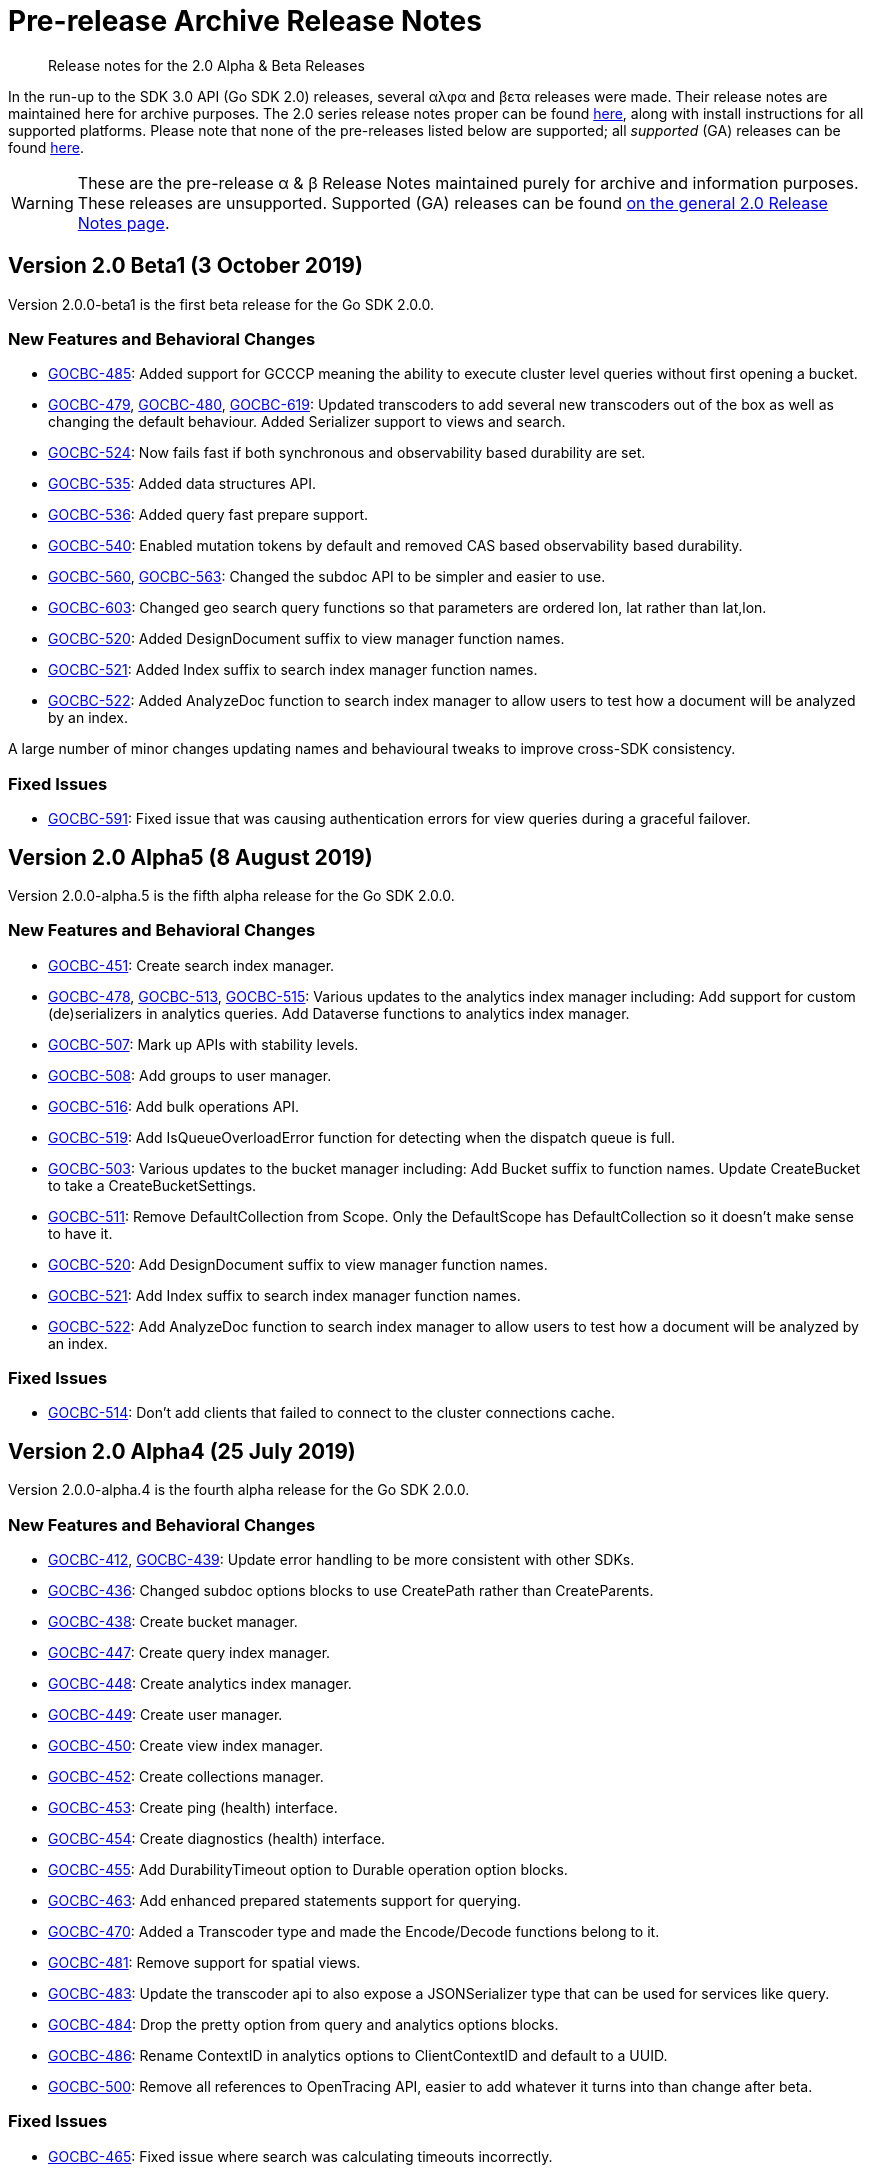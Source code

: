 = Pre-release Archive Release Notes
:navtitle: α & β Release Notes
:page-topic-type: project-doc
:page-aliases: 3.0αλφα-sdk-release-notes

[abstract] 
Release notes for the 2.0 Alpha & Beta Releases

In the run-up to the SDK 3.0 API (Go SDK 2.0) releases, several αλφα and βετα releases were made.
Their release notes are maintained here for archive purposes.
The 2.0 series release notes proper can be found xref:sdk-release-notes.adoc[here], along with install instructions for all supported platforms.
Please note that none of the pre-releases listed below are supported; all _supported_ (GA) releases can be found xref:sdk-release-notes.adoc[here].

WARNING: These are the pre-release α & β Release Notes maintained purely for archive and information purposes.
These releases are unsupported.
Supported (GA) releases can be found xref:sdk-release-notes.adoc[on the general 2.0 Release Notes page].


== Version 2.0 Beta1 (3 October 2019)

Version 2.0.0-beta1 is the first beta release for the Go SDK 2.0.0.

=== New Features and Behavioral Changes

* https://issues.couchbase.com/browse/GOCBC-485[GOCBC-485]:
Added support for GCCCP meaning the ability to execute cluster level queries without first opening a bucket.
* https://issues.couchbase.com/browse/GOCBC-479[GOCBC-479], https://issues.couchbase.com/browse/GOCBC-480[GOCBC-480], https://issues.couchbase.com/browse/GOCBC-480[GOCBC-619]:
Updated transcoders to add several new transcoders out of the box as well as changing the default behaviour.
Added Serializer support to views and search.
* https://issues.couchbase.com/browse/GOCBC-524[GOCBC-524]:
Now fails fast if both synchronous and observability based durability are set.
* https://issues.couchbase.com/browse/GOCBC-535[GOCBC-535]:
Added data structures API.
* https://issues.couchbase.com/browse/GOCBC-536[GOCBC-536]:
Added query fast prepare support.
* https://issues.couchbase.com/browse/GOCBC-540[GOCBC-540]:
Enabled mutation tokens by default and removed CAS based observability based durability.
* https://issues.couchbase.com/browse/GOCBC-560[GOCBC-560], https://issues.couchbase.com/browse/GOCBC-563[GOCBC-563]:
Changed the subdoc API to be simpler and easier to use.
* https://issues.couchbase.com/browse/GOCBC-603[GOCBC-603]:
Changed geo search query functions so that parameters are ordered lon, lat rather than lat,lon.
* https://issues.couchbase.com/browse/GOCBC-520[GOCBC-520]:
Added DesignDocument suffix to view manager function names.
* https://issues.couchbase.com/browse/GOCBC-521[GOCBC-521]:
Added Index suffix to search index manager function names.
* https://issues.couchbase.com/browse/GOCBC-522[GOCBC-522]:
Added AnalyzeDoc function to search index manager to allow users to test how a document will be analyzed by an index.

A large number of minor changes updating names and behavioural tweaks to improve cross-SDK consistency.

=== Fixed Issues

* https://issues.couchbase.com/browse/GOCBC-591[GOCBC-591]:
Fixed issue that was causing authentication errors for view queries during a graceful failover.


== Version 2.0 Alpha5 (8 August 2019)

Version 2.0.0-alpha.5 is the fifth alpha release for the Go SDK 2.0.0.

=== New Features and Behavioral Changes

* https://issues.couchbase.com/browse/GOCBC-451[GOCBC-451]:
Create search index manager.
* https://issues.couchbase.com/browse/GOCBC-478[GOCBC-478], https://issues.couchbase.com/browse/GOCBC-513[GOCBC-513],  https://issues.couchbase.com/browse/GOCBC-515[GOCBC-515]:
Various updates to the analytics index manager including:
Add support for custom (de)serializers in analytics queries.
Add Dataverse functions to analytics index manager.
* https://issues.couchbase.com/browse/GOCBC-478[GOCBC-507]:
Mark up APIs with stability levels.
* https://issues.couchbase.com/browse/GOCBC-508[GOCBC-508]:
Add groups to user manager.
* https://issues.couchbase.com/browse/GOCBC-516[GOCBC-516]:
Add bulk operations API.
* https://issues.couchbase.com/browse/GOCBC-519[GOCBC-519]:
Add IsQueueOverloadError function for detecting when the dispatch queue is full.
* https://issues.couchbase.com/browse/GOCBC-503[GOCBC-503]:
Various updates to the bucket manager including:
Add Bucket suffix to function names.
Update CreateBucket to take a CreateBucketSettings.
* https://issues.couchbase.com/browse/GOCBC-511[GOCBC-511]:
Remove DefaultCollection from Scope. Only the DefaultScope has DefaultCollection so it doesn't make sense to have it.
* https://issues.couchbase.com/browse/GOCBC-520[GOCBC-520]:
Add DesignDocument suffix to view manager function names.
* https://issues.couchbase.com/browse/GOCBC-521[GOCBC-521]:
Add Index suffix to search index manager function names.
* https://issues.couchbase.com/browse/GOCBC-522[GOCBC-522]:
Add AnalyzeDoc function to search index manager to allow users to test how a document will be analyzed by an index.

=== Fixed Issues

* https://issues.couchbase.com/browse/GOCBC-514[GOCBC-514]:
Don't add clients that failed to connect to the cluster connections cache.


== Version 2.0 Alpha4 (25 July 2019)

Version 2.0.0-alpha.4 is the fourth alpha release for the Go SDK 2.0.0.

=== New Features and Behavioral Changes

* https://issues.couchbase.com/browse/GOCBC-412[GOCBC-412], https://issues.couchbase.com/browse/GOCBC-439[GOCBC-439]:
Update error handling to be more consistent with other SDKs.
* https://issues.couchbase.com/browse/GOCBC-436[GOCBC-436]:
Changed subdoc options blocks to use CreatePath rather than CreateParents.
* https://issues.couchbase.com/browse/GOCBC-438[GOCBC-438]:
Create bucket manager.
* https://issues.couchbase.com/browse/GOCBC-447[GOCBC-447]:
Create query index manager.
* https://issues.couchbase.com/browse/GOCBC-448[GOCBC-448]:
Create analytics index manager.
* https://issues.couchbase.com/browse/GOCBC-449[GOCBC-449]:
Create user manager.
* https://issues.couchbase.com/browse/GOCBC-450[GOCBC-450]:
Create view index manager.
* https://issues.couchbase.com/browse/GOCBC-452[GOCBC-452]:
Create collections manager.
* https://issues.couchbase.com/browse/GOCBC-453[GOCBC-453]:
Create ping (health) interface.
* https://issues.couchbase.com/browse/GOCBC-454[GOCBC-454]:
Create diagnostics (health) interface.
* https://issues.couchbase.com/browse/GOCBC-455[GOCBC-455]:
Add DurabilityTimeout option to Durable operation option blocks.
* https://issues.couchbase.com/browse/GOCBC-463[GOCBC-463]:
Add enhanced prepared statements support for querying.
* https://issues.couchbase.com/browse/GOCBC-470[GOCBC-470]:
Added a Transcoder type and made the Encode/Decode functions belong to it.
* https://issues.couchbase.com/browse/GOCBC-481[GOCBC-481]:
Remove support for spatial views.
* https://issues.couchbase.com/browse/GOCBC-500[GOCBC-483]:
Update the transcoder api to also expose a JSONSerializer type that can be used for services like query.
* https://issues.couchbase.com/browse/GOCBC-484[GOCBC-484]:
Drop the pretty option from query and analytics options blocks.
* https://issues.couchbase.com/browse/GOCBC-486[GOCBC-486]:
Rename ContextID in analytics options to ClientContextID and default to a UUID.
* https://issues.couchbase.com/browse/GOCBC-500[GOCBC-500]:
Remove all references to OpenTracing API, easier to add whatever it turns into than change after beta.

=== Fixed Issues
* https://issues.couchbase.com/browse/GOCBC-465[GOCBC-465]:
Fixed issue where search was calculating timeouts incorrectly.
* https://issues.couchbase.com/browse/GOCBC-466[GOCBC-466]:
Fixed issue where the context deadline was being updated evenwhen the durability deadline wasn't coerced upward.
* https://issues.couchbase.com/browse/GOCBC-473[GOCBC-473], https://issues.couchbase.com/browse/GOCBC-474[GOCBC-474], https://issues.couchbase.com/browse/GOCBC-486[GOCBC-486]:
Fixed issue where a panic could arise if a cluster level service was used before a bucket was opened.

== Version 2.0 Alpha3 (14 May 2019)

Version 2.0.0-alpha.3 is the third alpha release for the Go SDK 2.0.0.

=== New Features and Behavioral Changes

* https://issues.couchbase.com/browse/GOCBC-411[GOCBC-411]:
Split GetFromReplica into two new functions - GetAnyReplica and GetAllReplicas. 
GetAnyReplica will send requests to all servers to Get a document and return the first result received. 
GetAllReplicas returns a cancellable stream of documents from all servers.
* https://issues.couchbase.com/browse/GOCBC-429[GOCBC-429], https://issues.couchbase.com/browse/GOCBC-430[GOCBC-430]:
Update how timeouts are selected when multiple are provided for an operation. 
If only Timeout is set on the options then use that value.
If Timeout and Context are set then take the shortest of the two.
If only Context is set then take the shortest of Context and cluster level timeout.
* https://issues.couchbase.com/browse/GOCBC-437[GOCBC-437]:
Add client side timeout to views.
* https://issues.couchbase.com/browse/GOCBC-441[GOCBC-441]:
Ensure that all durable operations have DurabilityLevel options.

== Version 2.0 Alpha2 (16 April 2019)

Version 2.0.0-alpha.2 is the second alpha release for the Go SDK 2.0.0.

=== New Features and Behavioral Changes

* https://issues.couchbase.com/browse/GOCBC-407[GOCBC-407]; 
https://issues.couchbase.com/browse/GOCBC-418[GOCBC-418]; 
https://issues.couchbase.com/browse/GOCBC-419[GOCBC-419]; 
https://issues.couchbase.com/browse/GOCBC-420[GOCBC-420]:
Added support for http streaming to the n1ql, analytics, search, and view APIs. 
These changes do not alter the public API but work implicitly with requests. 
This means that requests can be made for large amounts of data without hitting memory issues.
* https://issues.couchbase.com/browse/GOCBC-414[GOCBC-414]:
Updated the subdocument API so that full document operations are explicit rather than implicit.
* https://issues.couchbase.com/browse/GOCBC-415[GOCBC-415]:
Updated the subdocument API to enable to use of custom encoding/decoding options.
* https://issues.couchbase.com/browse/GOCBC-416[GOCBC-416]:
Updated the n1ql, analytics, search, and view APIs to move all metadata calls below a *Metadata type. 
* https://issues.couchbase.com/browse/GOCBC-422[GOCBC-422]:
Change gocb.NewCluster to gocb.Connect.
* https://issues.couchbase.com/browse/GOCBC-423[GOCBC-423]:
Updated the search API so that the Status type no longer exists and, instead, there are SuccessCount and ErrorCount functions.
* https://issues.couchbase.com/browse/GOCBC-424[GOCBC-424]:
Updated the _ErrNoResults_ error that can occur when using n1ql, analytics, search, and view APIs to be an actual error type which can be checked for using _IsNoResultsError(err)_.
* https://issues.couchbase.com/browse/GOCBC-425[GOCBC-425]:
Updated how errors are handled in the n1ql, analytics, search, and view APIs so that if errors are known at execution time then they are returned straight away.

=== Fixed Issues
* https://issues.couchbase.com/browse/GOCBC-413[GOCBC-413]:
Fixed issue where the SDK can get into a state where all future requests timeout following certain circumstances where a request times out whilst it is being sent.
* https://issues.couchbase.com/browse/GOCBC-431[GOCBC-431]:
Fixed issue where the SDK would fail to connect to some external network types such as a publicly addressable Kubernetes cluster. 
